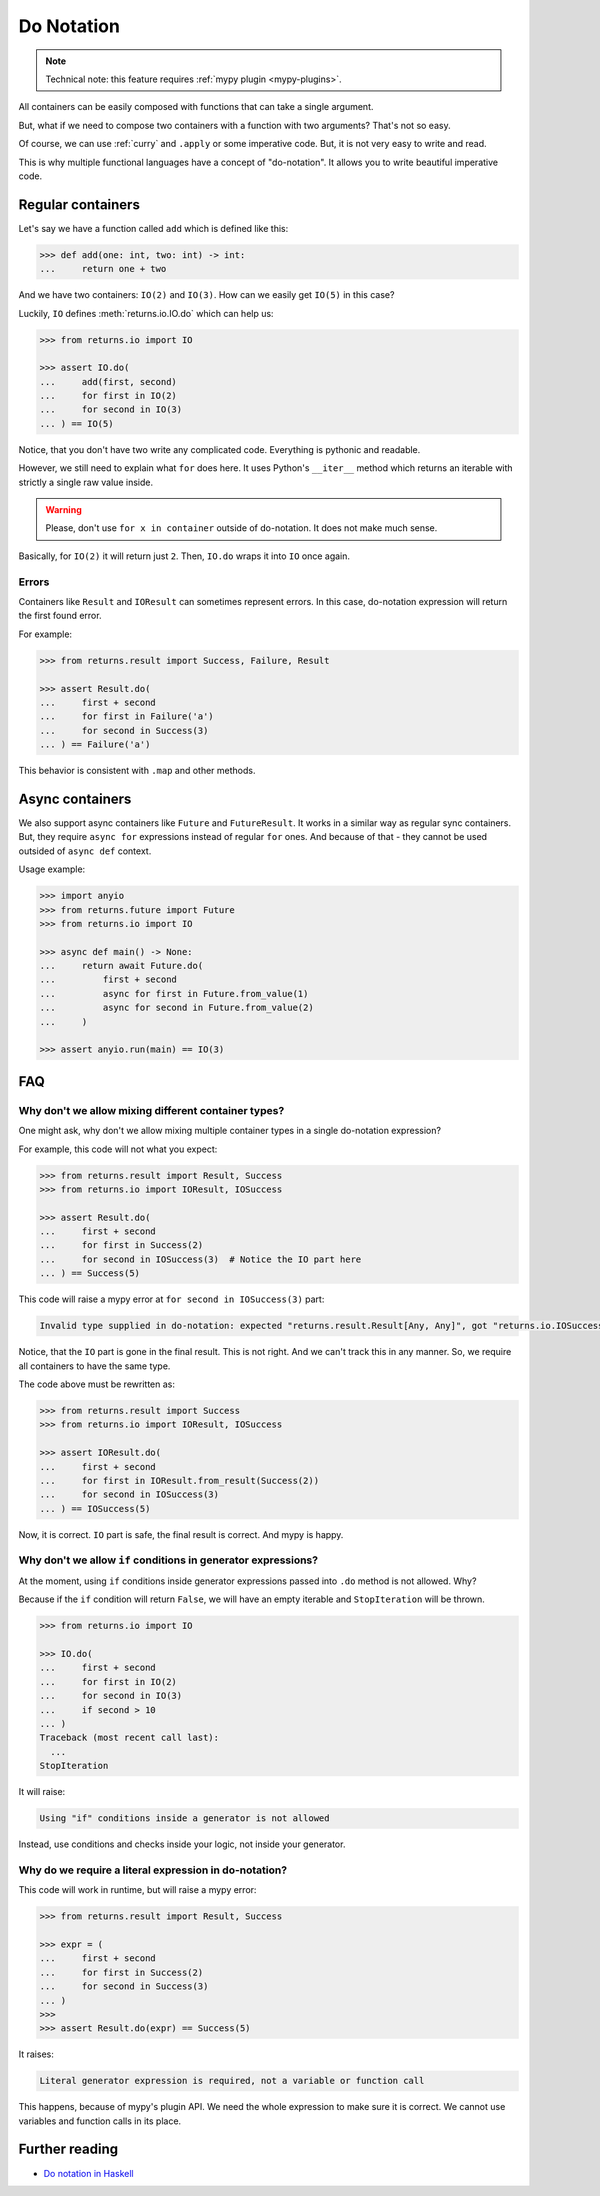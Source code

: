 .. _do-notation:

Do Notation
===========

.. note::

  Technical note: this feature requires :ref:`mypy plugin <mypy-plugins>`.

All containers can be easily composed
with functions that can take a single argument.

But, what if we need to compose two containers
with a function with two arguments?
That's not so easy.

Of course, we can use :ref:`curry` and ``.apply`` or some imperative code.
But, it is not very easy to write and read.

This is why multiple functional languages have a concept of "do-notation".
It allows you to write beautiful imperative code.


Regular containers
------------------

Let's say we have a function called ``add`` which is defined like this:

.. code:: python

  >>> def add(one: int, two: int) -> int:
  ...     return one + two

And we have two containers: ``IO(2)`` and ``IO(3)``.
How can we easily get ``IO(5)`` in this case?

Luckily, ``IO`` defines :meth:`returns.io.IO.do` which can help us:

.. code:: python

  >>> from returns.io import IO

  >>> assert IO.do(
  ...     add(first, second)
  ...     for first in IO(2)
  ...     for second in IO(3)
  ... ) == IO(5)

Notice, that you don't have two write any complicated code.
Everything is pythonic and readable.

However, we still need to explain what ``for`` does here.
It uses Python's ``__iter__`` method which returns an iterable
with strictly a single raw value inside.

.. warning::

  Please, don't use ``for x in container`` outside of do-notation.
  It does not make much sense.

Basically, for ``IO(2)`` it will return just ``2``.
Then, ``IO.do`` wraps it into ``IO`` once again.

Errors
~~~~~~

Containers like ``Result`` and ``IOResult`` can sometimes represent errors.
In this case, do-notation expression will return the first found error.

For example:

.. code:: python

  >>> from returns.result import Success, Failure, Result

  >>> assert Result.do(
  ...     first + second
  ...     for first in Failure('a')
  ...     for second in Success(3)
  ... ) == Failure('a')

This behavior is consistent with ``.map`` and other methods.


Async containers
----------------

We also support async containers like ``Future`` and ``FutureResult``.
It works in a similar way as regular sync containers.
But, they require ``async for`` expressions instead of regular ``for`` ones.
And because of that - they cannot be used outsided of ``async def`` context.

Usage example:

.. code:: python

  >>> import anyio
  >>> from returns.future import Future
  >>> from returns.io import IO

  >>> async def main() -> None:
  ...     return await Future.do(
  ...         first + second
  ...         async for first in Future.from_value(1)
  ...         async for second in Future.from_value(2)
  ...     )

  >>> assert anyio.run(main) == IO(3)


FAQ
---

Why don't we allow mixing different container types?
~~~~~~~~~~~~~~~~~~~~~~~~~~~~~~~~~~~~~~~~~~~~~~~~~~~~

One might ask, why don't we allow mixing multiple container types
in a single do-notation expression?

For example, this code will not what you expect:

.. code:: python

  >>> from returns.result import Result, Success
  >>> from returns.io import IOResult, IOSuccess

  >>> assert Result.do(
  ...     first + second
  ...     for first in Success(2)
  ...     for second in IOSuccess(3)  # Notice the IO part here
  ... ) == Success(5)

This code will raise a mypy error at ``for second in IOSuccess(3)`` part:

.. code::

  Invalid type supplied in do-notation: expected "returns.result.Result[Any, Any]", got "returns.io.IOSuccess[builtins.int*]"

Notice, that the ``IO`` part is gone in the final result. This is not right.
And we can't track this in any manner.
So, we require all containers to have the same type.

The code above must be rewritten as:

.. code:: python

  >>> from returns.result import Success
  >>> from returns.io import IOResult, IOSuccess

  >>> assert IOResult.do(
  ...     first + second
  ...     for first in IOResult.from_result(Success(2))
  ...     for second in IOSuccess(3)
  ... ) == IOSuccess(5)

Now, it is correct. ``IO`` part is safe, the final result is correct.
And mypy is happy.

Why don't we allow ``if`` conditions in generator expressions?
~~~~~~~~~~~~~~~~~~~~~~~~~~~~~~~~~~~~~~~~~~~~~~~~~~~~~~~~~~~~~~

At the moment, using ``if`` conditions inside generator expressions
passed into ``.do`` method is not allowed. Why?

Because if the ``if`` condition will return ``False``,
we will have an empty iterable and ``StopIteration`` will be thrown.

.. code:: python

  >>> from returns.io import IO

  >>> IO.do(
  ...     first + second
  ...     for first in IO(2)
  ...     for second in IO(3)
  ...     if second > 10
  ... )
  Traceback (most recent call last):
    ...
  StopIteration

It will raise:

.. code::

  Using "if" conditions inside a generator is not allowed

Instead, use conditions and checks inside your logic, not inside your generator.

Why do we require a literal expression in do-notation?
~~~~~~~~~~~~~~~~~~~~~~~~~~~~~~~~~~~~~~~~~~~~~~~~~~~~~~

This code will work in runtime, but will raise a mypy error:

.. code:: python

  >>> from returns.result import Result, Success

  >>> expr = (
  ...     first + second
  ...     for first in Success(2)
  ...     for second in Success(3)
  ... )
  >>>
  >>> assert Result.do(expr) == Success(5)

It raises:

.. code::

  Literal generator expression is required, not a variable or function call

This happens, because of mypy's plugin API.
We need the whole expression to make sure it is correct.
We cannot use variables and function calls in its place.


Further reading
---------------

- `Do notation in Haskell <https://en.wikibooks.org/wiki/Haskell/do_notation>`_
